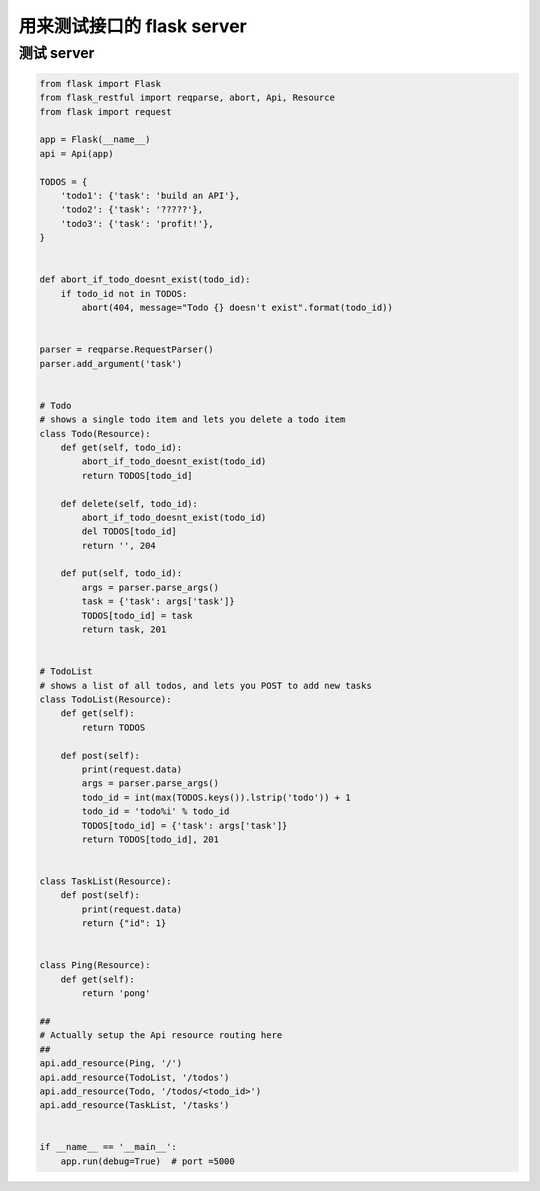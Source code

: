 .. _flaskapi:


用来测试接口的 flask server
========================================

测试 server
___________________________________

.. code-block:: python

    from flask import Flask
    from flask_restful import reqparse, abort, Api, Resource
    from flask import request

    app = Flask(__name__)
    api = Api(app)

    TODOS = {
        'todo1': {'task': 'build an API'},
        'todo2': {'task': '?????'},
        'todo3': {'task': 'profit!'},
    }


    def abort_if_todo_doesnt_exist(todo_id):
        if todo_id not in TODOS:
            abort(404, message="Todo {} doesn't exist".format(todo_id))


    parser = reqparse.RequestParser()
    parser.add_argument('task')


    # Todo
    # shows a single todo item and lets you delete a todo item
    class Todo(Resource):
        def get(self, todo_id):
            abort_if_todo_doesnt_exist(todo_id)
            return TODOS[todo_id]

        def delete(self, todo_id):
            abort_if_todo_doesnt_exist(todo_id)
            del TODOS[todo_id]
            return '', 204

        def put(self, todo_id):
            args = parser.parse_args()
            task = {'task': args['task']}
            TODOS[todo_id] = task
            return task, 201


    # TodoList
    # shows a list of all todos, and lets you POST to add new tasks
    class TodoList(Resource):
        def get(self):
            return TODOS

        def post(self):
            print(request.data)
            args = parser.parse_args()
            todo_id = int(max(TODOS.keys()).lstrip('todo')) + 1
            todo_id = 'todo%i' % todo_id
            TODOS[todo_id] = {'task': args['task']}
            return TODOS[todo_id], 201


    class TaskList(Resource):
        def post(self):
            print(request.data)
            return {"id": 1}


    class Ping(Resource):
        def get(self):
            return 'pong'

    ##
    # Actually setup the Api resource routing here
    ##
    api.add_resource(Ping, '/')
    api.add_resource(TodoList, '/todos')
    api.add_resource(Todo, '/todos/<todo_id>')
    api.add_resource(TaskList, '/tasks')


    if __name__ == '__main__':
        app.run(debug=True)  # port =5000
